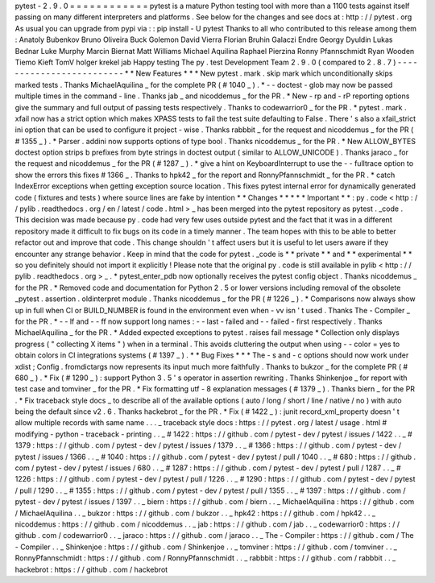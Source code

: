 pytest
-
2
.
9
.
0
=
=
=
=
=
=
=
=
=
=
=
=
pytest
is
a
mature
Python
testing
tool
with
more
than
a
1100
tests
against
itself
passing
on
many
different
interpreters
and
platforms
.
See
below
for
the
changes
and
see
docs
at
:
http
:
/
/
pytest
.
org
As
usual
you
can
upgrade
from
pypi
via
:
:
pip
install
-
U
pytest
Thanks
to
all
who
contributed
to
this
release
among
them
:
Anatoly
Bubenkov
Bruno
Oliveira
Buck
Golemon
David
Vierra
Florian
Bruhin
Galaczi
Endre
Georgy
Dyuldin
Lukas
Bednar
Luke
Murphy
Marcin
Biernat
Matt
Williams
Michael
Aquilina
Raphael
Pierzina
Ronny
Pfannschmidt
Ryan
Wooden
Tiemo
Kieft
TomV
holger
krekel
jab
Happy
testing
The
py
.
test
Development
Team
2
.
9
.
0
(
compared
to
2
.
8
.
7
)
-
-
-
-
-
-
-
-
-
-
-
-
-
-
-
-
-
-
-
-
-
-
-
-
-
*
*
New
Features
*
*
*
New
pytest
.
mark
.
skip
mark
which
unconditionally
skips
marked
tests
.
Thanks
MichaelAquilina
_
for
the
complete
PR
(
#
1040
_
)
.
*
-
-
doctest
-
glob
may
now
be
passed
multiple
times
in
the
command
-
line
.
Thanks
jab
_
and
nicoddemus
_
for
the
PR
.
*
New
-
rp
and
-
rP
reporting
options
give
the
summary
and
full
output
of
passing
tests
respectively
.
Thanks
to
codewarrior0
_
for
the
PR
.
*
pytest
.
mark
.
xfail
now
has
a
strict
option
which
makes
XPASS
tests
to
fail
the
test
suite
defaulting
to
False
.
There
'
s
also
a
xfail_strict
ini
option
that
can
be
used
to
configure
it
project
-
wise
.
Thanks
rabbbit
_
for
the
request
and
nicoddemus
_
for
the
PR
(
#
1355
_
)
.
*
Parser
.
addini
now
supports
options
of
type
bool
.
Thanks
nicoddemus
_
for
the
PR
.
*
New
ALLOW_BYTES
doctest
option
strips
b
prefixes
from
byte
strings
in
doctest
output
(
similar
to
ALLOW_UNICODE
)
.
Thanks
jaraco
_
for
the
request
and
nicoddemus
_
for
the
PR
(
#
1287
_
)
.
*
give
a
hint
on
KeyboardInterrupt
to
use
the
-
-
fulltrace
option
to
show
the
errors
this
fixes
#
1366
_
.
Thanks
to
hpk42
_
for
the
report
and
RonnyPfannschmidt
_
for
the
PR
.
*
catch
IndexError
exceptions
when
getting
exception
source
location
.
This
fixes
pytest
internal
error
for
dynamically
generated
code
(
fixtures
and
tests
)
where
source
lines
are
fake
by
intention
*
*
Changes
*
*
*
*
*
Important
*
*
:
py
.
code
<
http
:
/
/
pylib
.
readthedocs
.
org
/
en
/
latest
/
code
.
html
>
_
has
been
merged
into
the
pytest
repository
as
pytest
.
_code
.
This
decision
was
made
because
py
.
code
had
very
few
uses
outside
pytest
and
the
fact
that
it
was
in
a
different
repository
made
it
difficult
to
fix
bugs
on
its
code
in
a
timely
manner
.
The
team
hopes
with
this
to
be
able
to
better
refactor
out
and
improve
that
code
.
This
change
shouldn
'
t
affect
users
but
it
is
useful
to
let
users
aware
if
they
encounter
any
strange
behavior
.
Keep
in
mind
that
the
code
for
pytest
.
_code
is
*
*
private
*
*
and
*
*
experimental
*
*
so
you
definitely
should
not
import
it
explicitly
!
Please
note
that
the
original
py
.
code
is
still
available
in
pylib
<
http
:
/
/
pylib
.
readthedocs
.
org
>
_
.
*
pytest_enter_pdb
now
optionally
receives
the
pytest
config
object
.
Thanks
nicoddemus
_
for
the
PR
.
*
Removed
code
and
documentation
for
Python
2
.
5
or
lower
versions
including
removal
of
the
obsolete
_pytest
.
assertion
.
oldinterpret
module
.
Thanks
nicoddemus
_
for
the
PR
(
#
1226
_
)
.
*
Comparisons
now
always
show
up
in
full
when
CI
or
BUILD_NUMBER
is
found
in
the
environment
even
when
-
vv
isn
'
t
used
.
Thanks
The
-
Compiler
_
for
the
PR
.
*
-
-
lf
and
-
-
ff
now
support
long
names
:
-
-
last
-
failed
and
-
-
failed
-
first
respectively
.
Thanks
MichaelAquilina
_
for
the
PR
.
*
Added
expected
exceptions
to
pytest
.
raises
fail
message
*
Collection
only
displays
progress
(
"
collecting
X
items
"
)
when
in
a
terminal
.
This
avoids
cluttering
the
output
when
using
-
-
color
=
yes
to
obtain
colors
in
CI
integrations
systems
(
#
1397
_
)
.
*
*
Bug
Fixes
*
*
*
The
-
s
and
-
c
options
should
now
work
under
xdist
;
Config
.
fromdictargs
now
represents
its
input
much
more
faithfully
.
Thanks
to
bukzor
_
for
the
complete
PR
(
#
680
_
)
.
*
Fix
(
#
1290
_
)
:
support
Python
3
.
5
'
s
operator
in
assertion
rewriting
.
Thanks
Shinkenjoe
_
for
report
with
test
case
and
tomviner
_
for
the
PR
.
*
Fix
formatting
utf
-
8
explanation
messages
(
#
1379
_
)
.
Thanks
biern
_
for
the
PR
.
*
Fix
traceback
style
docs
_
to
describe
all
of
the
available
options
(
auto
/
long
/
short
/
line
/
native
/
no
)
with
auto
being
the
default
since
v2
.
6
.
Thanks
hackebrot
_
for
the
PR
.
*
Fix
(
#
1422
_
)
:
junit
record_xml_property
doesn
'
t
allow
multiple
records
with
same
name
.
.
.
_
traceback
style
docs
:
https
:
/
/
pytest
.
org
/
latest
/
usage
.
html
#
modifying
-
python
-
traceback
-
printing
.
.
_
#
1422
:
https
:
/
/
github
.
com
/
pytest
-
dev
/
pytest
/
issues
/
1422
.
.
_
#
1379
:
https
:
/
/
github
.
com
/
pytest
-
dev
/
pytest
/
issues
/
1379
.
.
_
#
1366
:
https
:
/
/
github
.
com
/
pytest
-
dev
/
pytest
/
issues
/
1366
.
.
_
#
1040
:
https
:
/
/
github
.
com
/
pytest
-
dev
/
pytest
/
pull
/
1040
.
.
_
#
680
:
https
:
/
/
github
.
com
/
pytest
-
dev
/
pytest
/
issues
/
680
.
.
_
#
1287
:
https
:
/
/
github
.
com
/
pytest
-
dev
/
pytest
/
pull
/
1287
.
.
_
#
1226
:
https
:
/
/
github
.
com
/
pytest
-
dev
/
pytest
/
pull
/
1226
.
.
_
#
1290
:
https
:
/
/
github
.
com
/
pytest
-
dev
/
pytest
/
pull
/
1290
.
.
_
#
1355
:
https
:
/
/
github
.
com
/
pytest
-
dev
/
pytest
/
pull
/
1355
.
.
_
#
1397
:
https
:
/
/
github
.
com
/
pytest
-
dev
/
pytest
/
issues
/
1397
.
.
_
biern
:
https
:
/
/
github
.
com
/
biern
.
.
_
MichaelAquilina
:
https
:
/
/
github
.
com
/
MichaelAquilina
.
.
_
bukzor
:
https
:
/
/
github
.
com
/
bukzor
.
.
_
hpk42
:
https
:
/
/
github
.
com
/
hpk42
.
.
_
nicoddemus
:
https
:
/
/
github
.
com
/
nicoddemus
.
.
_
jab
:
https
:
/
/
github
.
com
/
jab
.
.
_
codewarrior0
:
https
:
/
/
github
.
com
/
codewarrior0
.
.
_
jaraco
:
https
:
/
/
github
.
com
/
jaraco
.
.
_
The
-
Compiler
:
https
:
/
/
github
.
com
/
The
-
Compiler
.
.
_
Shinkenjoe
:
https
:
/
/
github
.
com
/
Shinkenjoe
.
.
_
tomviner
:
https
:
/
/
github
.
com
/
tomviner
.
.
_
RonnyPfannschmidt
:
https
:
/
/
github
.
com
/
RonnyPfannschmidt
.
.
_
rabbbit
:
https
:
/
/
github
.
com
/
rabbbit
.
.
_
hackebrot
:
https
:
/
/
github
.
com
/
hackebrot
